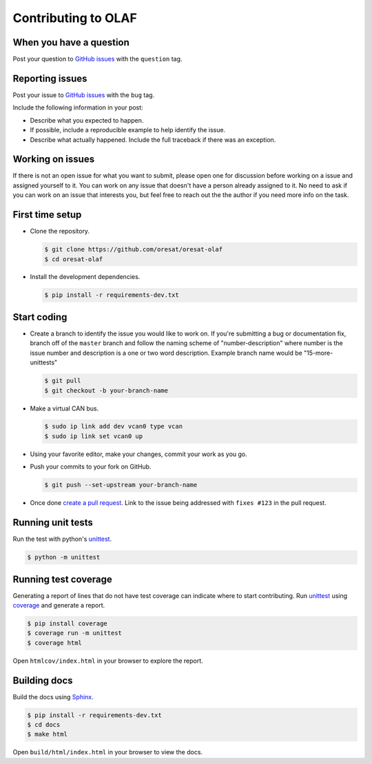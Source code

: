 Contributing to OLAF
====================

When you have a question
------------------------

Post your question to `GitHub issues`_ with the ``question`` tag.

Reporting issues
----------------

Post your issue to `GitHub issues`_ with the ``bug`` tag.

Include the following information in your post:

-   Describe what you expected to happen.
-   If possible, include a reproducible example to help identify the issue. 
-   Describe what actually happened. Include the full traceback if there
    was an exception.


Working on issues
-----------------

If there is not an open issue for what you want to submit, please open one 
for discussion before working on a issue and assigned yourself to it. You can
work on any issue that doesn't have a person already assigned to it. No need
to ask if you can work on an issue that interests you, but feel free to reach
out the the author if you need more info on the task.


First time setup
----------------

-   Clone the repository.

    .. code-block:: text

        $ git clone https://github.com/oresat/oresat-olaf
        $ cd oresat-olaf

-   Install the development dependencies.

    .. code-block:: text

        $ pip install -r requirements-dev.txt


Start coding
------------

-   Create a branch to identify the issue you would like to work on. If
    you're submitting a bug or documentation fix, branch off of the
    ``master`` branch and follow the naming scheme of "number-description"
    where number is the issue number and description is a one or two 
    word description. Example branch name would be "15-more-unittests"

    .. code-block:: text

        $ git pull
        $ git checkout -b your-branch-name

-   Make a virtual CAN bus.

    .. code-block:: text

        $ sudo ip link add dev vcan0 type vcan
        $ sudo ip link set vcan0 up

-   Using your favorite editor, make your changes, commit your work as you go.
-   Push your commits to your fork on GitHub.

    .. code-block:: text

        $ git push --set-upstream your-branch-name

-   Once done `create a pull request`_. Link to the issue being addressed with 
    ``fixes #123`` in the pull request.


Running unit tests
------------------

Run the test with python's `unittest`_.

.. code-block:: text

    $ python -m unittest


Running test coverage
---------------------

Generating a report of lines that do not have test coverage can indicate
where to start contributing. Run `unittest`_ using `coverage`_ and
generate a report.

.. code-block:: text

    $ pip install coverage
    $ coverage run -m unittest
    $ coverage html

Open ``htmlcov/index.html`` in your browser to explore the report.


Building docs
-------------

Build the docs using `Sphinx`_.

.. code-block:: text

    $ pip install -r requirements-dev.txt
    $ cd docs
    $ make html

Open ``build/html/index.html`` in your browser to view the docs.

.. _GitHub issues: https://github.com/oresat/oresat-olaf/issues
.. _create a pull request: https://docs.github.com/en/github/collaborating-with-issues-and-pull-requests/creating-a-pull-request
.. _unittest: https://docs.python.org/3/library/unittest.html#module-unittest
.. _coverage: https://coverage.readthedocs.io
.. _Sphinx: https://www.sphinx-doc.orgttps://dont-be-afraid-to-commit.readthedocs.io/en/latest/git/commandlinegit.html#commit-    your-changes/en/master/
